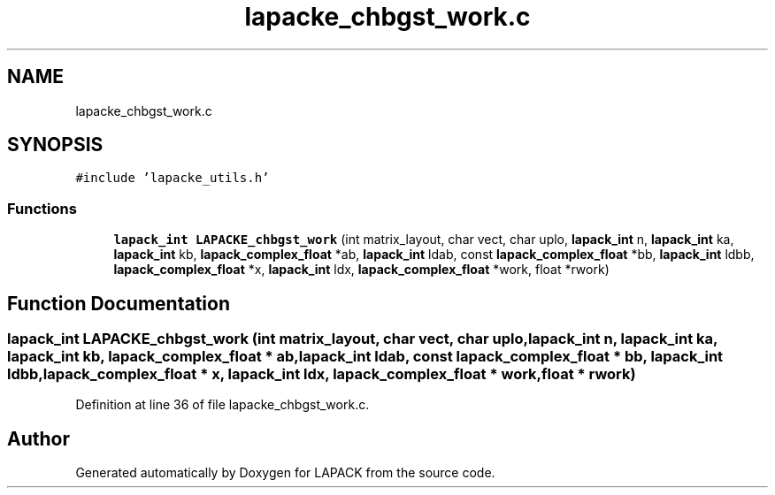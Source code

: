 .TH "lapacke_chbgst_work.c" 3 "Tue Nov 14 2017" "Version 3.8.0" "LAPACK" \" -*- nroff -*-
.ad l
.nh
.SH NAME
lapacke_chbgst_work.c
.SH SYNOPSIS
.br
.PP
\fC#include 'lapacke_utils\&.h'\fP
.br

.SS "Functions"

.in +1c
.ti -1c
.RI "\fBlapack_int\fP \fBLAPACKE_chbgst_work\fP (int matrix_layout, char vect, char uplo, \fBlapack_int\fP n, \fBlapack_int\fP ka, \fBlapack_int\fP kb, \fBlapack_complex_float\fP *ab, \fBlapack_int\fP ldab, const \fBlapack_complex_float\fP *bb, \fBlapack_int\fP ldbb, \fBlapack_complex_float\fP *x, \fBlapack_int\fP ldx, \fBlapack_complex_float\fP *work, float *rwork)"
.br
.in -1c
.SH "Function Documentation"
.PP 
.SS "\fBlapack_int\fP LAPACKE_chbgst_work (int matrix_layout, char vect, char uplo, \fBlapack_int\fP n, \fBlapack_int\fP ka, \fBlapack_int\fP kb, \fBlapack_complex_float\fP * ab, \fBlapack_int\fP ldab, const \fBlapack_complex_float\fP * bb, \fBlapack_int\fP ldbb, \fBlapack_complex_float\fP * x, \fBlapack_int\fP ldx, \fBlapack_complex_float\fP * work, float * rwork)"

.PP
Definition at line 36 of file lapacke_chbgst_work\&.c\&.
.SH "Author"
.PP 
Generated automatically by Doxygen for LAPACK from the source code\&.
